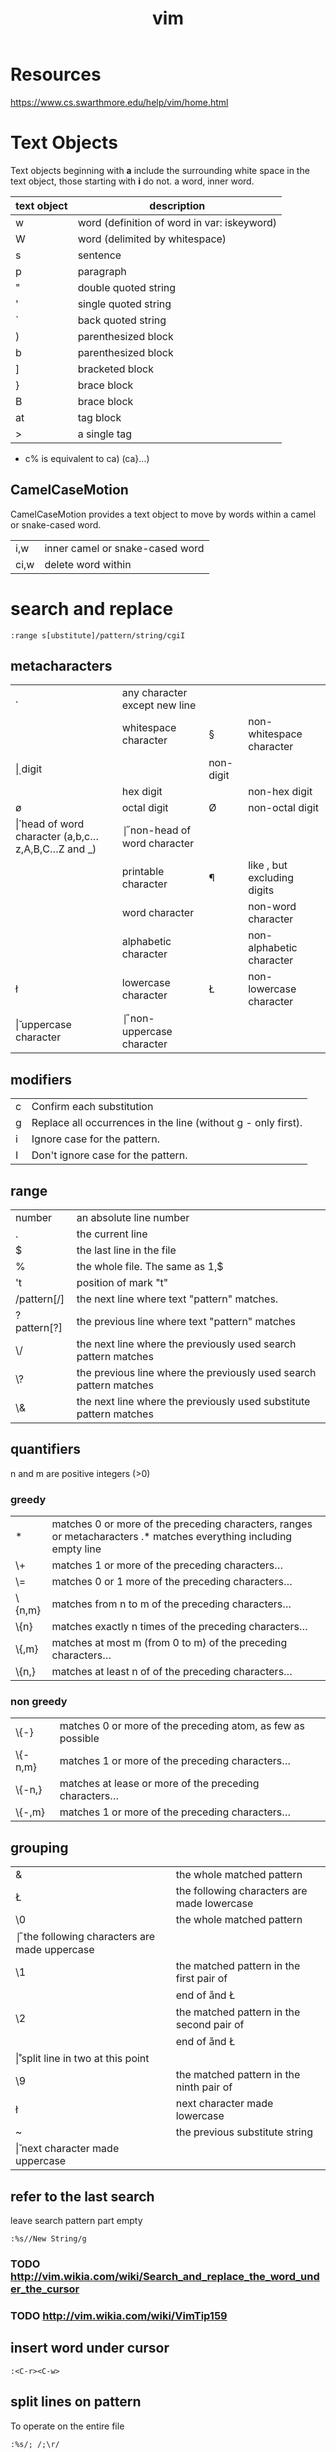 #+TITLE: vim

* Resources
https://www.cs.swarthmore.edu/help/vim/home.html

* Text Objects
Text objects beginning with *a* include the surrounding white space in the text object, those starting with *i* do not.
a word, inner word.

| text object | description                                 |
|-------------+---------------------------------------------|
| w           | word (definition of word in var: iskeyword) |
| W           | word (delimited by whitespace)              |
| s           | sentence                                    |
| p           | paragraph                                   |
| "           | double quoted string                        |
| '           | single quoted string                        |
| `           | back quoted string                          |
| )           | parenthesized block                         |
| b           | parenthesized block                         |
| ]           | bracketed block                             |
| }           | brace block                                 |
| B           | brace block                                 |
| at          | tag block                                   |
| >           | a single tag                                |

- c% is equivalent to ca) (ca}...)


** CamelCaseMotion

CamelCaseMotion provides a text object to move by words within a camel or snake-cased word.

| i,w  | inner camel or snake-cased word |
| ci,w | delete word within              |

* search and replace

#+BEGIN_SRC
    :range s[ubstitute]/pattern/string/cgiI
#+END_SRC


** metacharacters

| .  | any character except new line                      |    |                               |
| \s | whitespace character                               | \S | non-whitespace character      |
| \d | digit                                              | \D | non-digit                     |
| \x | hex digit                                          | \X | non-hex digit                 |
| \o | octal digit                                        | \O | non-octal digit               |
| \h | head of word character (a,b,c...z,A,B,C...Z and _) | \H | non-head of word character    |
| \p | printable character                                | \P | like \p, but excluding digits |
| \w | word character                                     | \W | non-word character            |
| \a | alphabetic character                               | \A | non-alphabetic character      |
| \l | lowercase character                                | \L | non-lowercase character       |
| \u | uppercase character                                | \U | non-uppercase character       |

** modifiers

| c | Confirm each substitution                                     |
| g | Replace all occurrences in the line (without g - only first). |
| i | Ignore case for the pattern.                                  |
| I | Don't ignore case for the pattern.                            |

** range

| number      | an absolute line number                                            |
| .           | the current line                                                   |
| $           | the last line in the file                                          |
| %           | the whole file. The same as 1,$                                    |
| 't          | position of mark "t"                                               |
| /pattern[/] | the next line where text "pattern" matches.                        |
| ?pattern[?] | the previous line where text "pattern" matches                     |
| \/          | the next line where the previously used search pattern matches     |
| \?          | the previous line where the previously used search pattern matches |
| \&          | the next line where the previously used substitute pattern matches |

** quantifiers
n and m are positive integers (>0)

*** greedy

| *      | matches 0 or more of the preceding characters, ranges or metacharacters .* matches everything including empty line |
| \+     | matches 1 or more of the preceding characters...                                                                   |
| \=     | matches 0 or 1 more of the preceding characters...                                                                 |
| \{n,m} | matches from n to m of the preceding characters...                                                                 |
| \{n}   | matches exactly n times of the preceding characters...                                                             |
| \{,m}  | matches at most m (from 0 to m) of the preceding characters...                                                     |
| \{n,}  | matches at least n of of the preceding characters...                                                               |

*** non greedy

| \{-}    | matches 0 or more of the preceding atom, as few as possible |
| \{-n,m} | matches 1 or more of the preceding characters...            |
| \{-n,}  | matches at lease or more of the preceding characters...     |
| \{-,m}  | matches 1 or more of the preceding characters...            |

** grouping

| &  | the whole matched pattern	                      |
| \L | the following characters are made lowercase        |
| \0 | the whole matched pattern	                      |
| \U | the following characters are made uppercase        |
| \1 | the matched pattern in the first pair of \(\)	  |
| \E | end of \U and \L                                   |
| \2 | the matched pattern in the second pair of \(\)	  |
| \e | end of \U and \L                                   |
| \r | split line in two at this point                    |
| \9 | the matched pattern in the ninth pair of \(\)	  |
| \l | next character made lowercase                      |
| ~  | the previous substitute string	                  |
| \u | next character made uppercase                      |

** refer to the last search
leave search pattern part empty
#+BEGIN_SRC
:%s//New String/g
#+END_SRC
*** TODO http://vim.wikia.com/wiki/Search_and_replace_the_word_under_the_cursor
*** TODO http://vim.wikia.com/wiki/VimTip159

** insert word under cursor
#+BEGIN_SRC
:<C-r><C-w>
#+END_SRC

** split lines on pattern
To operate on the entire file
#+BEGIN_SRC
:%s/; /;\r/
#+END_SRC

To operate only on the selected text
#+BEGIN_SRC
:'<,'>s/; /\r/
#+END_SRC

** remove duplicate lines

#+BEGIN_SRC
:g/^\(.*\)\n\1$/d
#+END_SRC

*** sort unique

#+BEGIN_SRC
:sort u
#+END_SRC

** search editor
| <q-/> | open search editor |

** highlight duplicate lines
#+BEGIN_SRC
    :syn clear Repeat | g/^\(.*\)\n\ze\%(.*\n\)*\1$/exe 'syn match Repeat "^' . escape(getline('.'), '".\^$*[]') . '$"' | nohlsearch
#+END_SRC

** replace ' ' with new line (\n)
#+BEGIN_SRC
    :%s/ /<ctrl-v><enter>/g
    or
    :%s/ /\r/g
#+END_SRC

** substitute umlauts with html entities
#+BEGIN_SRC
    :%s/ü/\&uuml;/eg | :%s/ä/\&auml;/eg | :%s/ö/\&ouml;/eg | :%s/ß/\&szlig;/eg | :%s/Ü/\&Uuml;/eg | :%s/Ä/\&Auml;/eg | :%s/Ö/\&Ouml;/eg
#+END_SRC

** count occcurrences of pattern
#+BEGIN_SRC
    :%s/pattern//gn
#+END_SRC

** delete empty/whitespace lines
#+BEGIN_SRC
    :g/^\s*$/d
#+END_SRC

** delete negated
#+BEGIN_SRC
    :g!/python/d
#+END_SRC

** or
#+BEGIN_SRC
    :v/python/d
#+END_SRC

** delete combined
#+BEGIN_SRC
    :v/error\|warn\|fail/d
#+END_SRC

** delete lines not containing pattern
#+BEGIN_SRC
    :v/pattern/d
#+END_SRC

** substitute whitespace between numbers
#+BEGIN_SRC
    :%s/\([0-9]\)\s\([0-9]\)/\1\2/g
#+END_SRC

** append , to the end of every line
#+BEGIN_SRC
    :%s/$/\,/g
#+END_SRC

** substitute ^M linebreaks with normal linebreaks
#+BEGIN_SRC
    :%s/\r/\r/g
#+END_SRC

** remove datestamp in a python logfile
#+BEGIN_SRC
    :%s/\d\{4}-\d\{2}-\d\{2} \d\{2}\:\d\{2}:\d\{2},\d\{3} //g
#+END_SRC

** remove blank lines
#+BEGIN_SRC
    :g/^$/d
#+END_SRC

** groups
#+BEGIN_SRC
    :%s /\(the group\)/this is \1/g
#+END_SRC

* general

| <Ctrl-a> | increase the number under the cursor (in normal mode) |
| <Ctrl-x> | decrease the number under the cursor (in normal mode) |

** movement

| H        | (H)igh: Jump to the top of the screen                                                                                               |
| M        | (M)iddle: Jump to the middle of the screen                                                                                          |
| L        | (L)ow: Jump to the boottom of the screen                                                                                            |
| e        | (e)nd: Jump to the end of a word                                                                                                    |
| w        | Jump to be beginning of a word                                                                                                      |
| W        | Move forward a WORD (any non-whitespace characters)                                                                                 |
| b        | Move backward to the beginning of a word                                                                                            |
| _        | move to first non-blank character of the line                                                                                       |
| $        | move to end of line                                                                                                                 |
| g_       | move to last non-blank character of the line                                                                                        |
| )        | Jump forward one sentence                                                                                                           |
| (        | Jump backward one sentence                                                                                                          |
| }        | Jump forward one paragraph                                                                                                          |
| {        | Jump backward one paragraph                                                                                                         |
| %        | Jump to corresponding item, e.g. from an open brace to its matching closing brace. See Moving to matching braces for more.          |
| g;       | goto last edit                                                                                                                      |
| gi       | goto last insert                                                                                                                    |
| <Ctrl-o> | jump to last (older) cursor position                                                                                                |
| <Ctrl-i> | jump to next cursor position                                                                                                        |
| <Ctrl-d> | move half-page down                                                                                                                 |
| <Ctrl-u> | move half-page up                                                                                                                   |
| <Ctrl-b> | page up                                                                                                                             |
| <Ctrl-f> | page down                                                                                                                           |
| 0        | move to beginning of line                                                                                                           |
| ''       | Return to the line where the cursor was before the latest jump (Two single quotes.)                                                 |
| ``       | Return to the cursor position before the latest jump (undo the jump) (Two back ticks. This is above the Tab key on some keyboards.) |
| '.       | Jump to the last-changed line.                                                                                                      |
| 42G      | Jump to line 42 (same as 42gg :42<CR>                                                                                               |

mx 
Set mark x at the current cursor position.
'x 
Jump to the beginning of the line of mark x.
`x 
Jump to the cursor position of mark x.

** insert

| A | append at the end of line       |
| I | insert at the beginning of line |

** delete

In Normal mode:

| daw      | delete word under cursor                                         |
| caw      | delete word under cursor, go in insert mode                      |
| df<char> | delete all the chars until (and including) the next <char>       |
| D        | delete the characters under the cursor until the end of the line |
| cc       | change (replace) an entire line                                  |
| cw       | change (replace) to the end of word                              |
| c$       | change (replace) to the end of line                              |
| ci"      | change (replace) inner ""                                        |


* YouCompleteMe

| <Leader>yd | Go to declaration             | YcmCompleter GoToDeclaration |
| <Leader>yg | Go to declaration / reference | YcmCompleter GoTo            |
| <Leader>yr | Go to reference               | YcmCompleter GoToReferences  |
| <Leader>yD | Get documentation             | GetDoc                       |


* commandline

** diff file1 and file2 in splitpanes
#+BEGIN_SRC sh
    vim -d file1 file2
#+END_SRC

** open file in a new tab
#+BEGIN_SRC sh
vim --remote-tab-silent
#+END_SRC

* splits

** max out the height of the current split
| ctrl + w _

** max out the width of the current split
| ctrl + w \vert |

** normalize all split sizes, which is very handy when resizing terminal
| ctrl + w = |

** swap top/bottom or left/right split
| Ctrl+W R |

* tabs

** break out current window into a new tabview
| Ctrl+W T |

** close every window in the current tabview but the current one
| Ctrl+W o |

* formatting

** indent line
| == |

** fix file indentation
| gg=G |

#+BEGIN_SRC
    :retab
#+END_SRC

** reformat paragraph
If you want to wrap lines in a specific area, move the cursor to the text you
want to format and type gq followed by the range.
| gw   |                        |
| gqq  | wrap current line      |
| gqip | wrap current paragraph |

Line length is determined by

#+BEGIN_SRC
:set wrapmargin
:set textwidth
#+END_SRC

* select text
| gv | reselect block |


* more

** get information about visual selection
| g C-g |

** print keycode
| i <ctrl> k <key> |

** show linebreaks
#+BEGIN_SRC
    :set listchars=eol:$,tab:\ \ 
#+END_SRC

** count occurences of a pattern
#+BEGIN_SRC
    :%s/pattern//gn
#+END_SRC

** spelling
#+BEGIN_SRC
    :setlocal spell spelllang=en_us
    :setlocal spell spelllang=de_de
    :set nospell
#+END_SRC

** command history
| q: |

** search history
| q/ |

